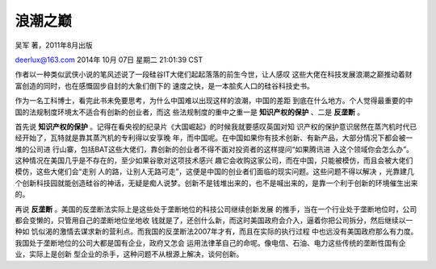 浪潮之巅
--------

吴军 著，2011年8月出版

deerlux@163.com  2014年 10月 07日 星期二 21:01:39 CST

作者以一种类似武侠小说的笔风述说了一段硅谷IT大佬们起起落落的前生今世，让人感叹
这些大佬在科技发展浪潮之巅推动着财富创造的同时，也在感慨固步自封的大象们倒下的
速度之快，是一本脍炙人口的硅谷科技史书。

作为一名工科博士，看完此书未免要思考，为什么中国难以出现这样的浪潮，中国的差距
到底在什么地方。个人觉得最重要的中国的法规制度环境太不适合有创新的创业者，而这
些法规制度的重中之重一是 **知识产权的保护** 、二是 **反垄断** 。

首先说 **知识产权的保护** 。记得在看央视的纪录片《大国崛起》的时候我就要感叹英国对知
识产权的保护意识居然在蒸汽机时代已经开始了，瓦特就是靠其蒸汽机的专利得以安享晚
年，而中国呢。在中国如果你有技术创新、有新产品，大部分情况下都会被一堆的公司进
行山寨，包括BAT这些大佬们，靠创新的创业者不得不面对投资者的这样提问“如果腾讯进
入这个领域你会怎么办”。这种情况在美国几乎是不存在的，至少如果谷歌对这项技术感兴
趣它会收购这家公司，而在中国，只能被模仿，而且会被大佬们模仿，这些大佬们会“走别
人的路，让别人无路可走”，这便是中国的创业者们面临的现实问题。这些问题不得以解决
，光靠建几个创新科技园就能创造硅谷的神话，无疑是痴人说梦。创新不是钱堆出来的，也不是喊出来的，是靠一个利于创新的环境催生出来的。

再说 **反垄断** 。美国的反垄断法实际上是这些处于垄断地位的科技公司继续创新发展
的推手，当在一个行业处于垄断地位时，公司都会变懒的，只管用自己的垄断地位坐地收
钱就是了，还创什么新，而这时美国政府会介入，逼着你把公司拆分，然后继续以一种如
饥似渴的激情去谋求新的营利点。而我国的反垄断法2007年才有，而且在实际的执行过程
中也远没有美国政府那么有力度。我国处于垄断地位的公司大都是国有企业，政府又怎会
运用法律革自己的命呢。像电信、石油、电力这些传统的垄断性国有企业，实际上是创新
型企业的杀手，这种问题不从根源上解决，谈何创新。


